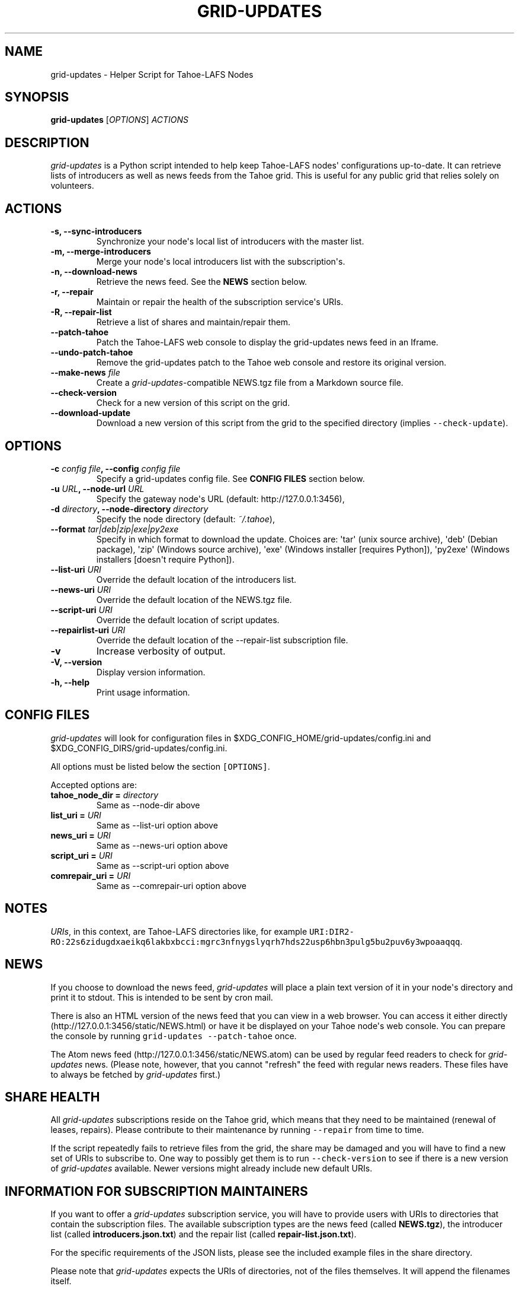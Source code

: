 .TH GRID-UPDATES 1 "April 2012" "User Commands"
.SH NAME
.PP
grid-updates - Helper Script for Tahoe-LAFS Nodes
.SH SYNOPSIS
.PP
\f[B]grid-updates\f[] [\f[I]OPTIONS\f[]] \f[I]ACTIONS\f[]
.SH DESCRIPTION
.PP
\f[I]grid-updates\f[] is a Python script intended to help keep
Tahoe-LAFS nodes\[aq] configurations up-to-date.
It can retrieve lists of introducers as well as news feeds from the
Tahoe grid.
This is useful for any public grid that relies solely on volunteers.
.SH ACTIONS
.TP
.B -s, --sync-introducers
Synchronize your node\[aq]s local list of introducers with the master
list.
.RS
.RE
.TP
.B -m, --merge-introducers
Merge your node\[aq]s local introducers list with the
subscription\[aq]s.
.RS
.RE
.TP
.B -n, --download-news
Retrieve the news feed.
See the \f[B]NEWS\f[] section below.
.RS
.RE
.TP
.B -r, --repair
Maintain or repair the health of the subscription service\[aq]s URIs.
.RS
.RE
.TP
.B -R, --repair-list
Retrieve a list of shares and maintain/repair them.
.RS
.RE
.TP
.B --patch-tahoe
Patch the Tahoe-LAFS web console to display the grid-updates news feed
in an Iframe.
.RS
.RE
.TP
.B --undo-patch-tahoe
Remove the grid-updates patch to the Tahoe web console and restore its
original version.
.RS
.RE
.TP
.B --make-news \f[I]file\f[]
Create a \f[I]grid-updates\f[]-compatible NEWS.tgz file from a Markdown
source file.
.RS
.RE
.TP
.B --check-version
Check for a new version of this script on the grid.
.RS
.RE
.TP
.B --download-update
Download a new version of this script from the grid to the specified
directory (implies \f[C]--check-update\f[]).
.RS
.RE
.SH OPTIONS
.TP
.B -c \f[I]config file\f[], --config \f[I]config file\f[]
Specify a grid-updates config file.
See \f[B]CONFIG FILES\f[] section below.
.RS
.RE
.TP
.B -u \f[I]URL\f[], --node-url \f[I]URL\f[]
Specify the gateway node\[aq]s URL (default: http://127.0.0.1:3456),
.RS
.RE
.TP
.B -d \f[I]directory\f[], --node-directory \f[I]directory\f[]
Specify the node directory (default: \f[I]~/.tahoe\f[]),
.RS
.RE
.TP
.B --format \f[I]tar|deb|zip|exe|py2exe\f[]
Specify in which format to download the update.
Choices are: \[aq]tar\[aq] (unix source archive), \[aq]deb\[aq] (Debian
package), \[aq]zip\[aq] (Windows source archive), \[aq]exe\[aq] (Windows
installer [requires Python]), \[aq]py2exe\[aq] (Windows installers
[doesn\[aq]t require Python]).
.RS
.RE
.TP
.B --list-uri \f[I]URI\f[]
Override the default location of the introducers list.
.RS
.RE
.TP
.B --news-uri \f[I]URI\f[]
Override the default location of the NEWS.tgz file.
.RS
.RE
.TP
.B --script-uri \f[I]URI\f[]
Override the default location of script updates.
.RS
.RE
.TP
.B --repairlist-uri \f[I]URI\f[]
Override the default location of the --repair-list subscription file.
.RS
.RE
.TP
.B -v
Increase verbosity of output.
.RS
.RE
.TP
.B -V, --version
Display version information.
.RS
.RE
.TP
.B -h, --help
Print usage information.
.RS
.RE
.SH CONFIG FILES
.PP
\f[I]grid-updates\f[] will look for configuration files in
$XDG_CONFIG_HOME/grid-updates/config.ini and
$XDG_CONFIG_DIRS/grid-updates/config.ini.
.PP
All options must be listed below the section \f[C][OPTIONS]\f[].
.PP
Accepted options are:
.TP
.B tahoe_node_dir = \f[I]directory\f[]
Same as --node-dir above
.RS
.RE
.TP
.B list_uri = \f[I]URI\f[]
Same as --list-uri option above
.RS
.RE
.TP
.B news_uri = \f[I]URI\f[]
Same as --news-uri option above
.RS
.RE
.TP
.B script_uri = \f[I]URI\f[]
Same as --script-uri option above
.RS
.RE
.TP
.B comrepair_uri = \f[I]URI\f[]
Same as --comrepair-uri option above
.RS
.RE
.SH NOTES
.PP
\f[I]URIs\f[], in this context, are Tahoe-LAFS directories like, for
example
\f[C]URI:DIR2-RO:22s6zidugdxaeikq6lakbxbcci:mgrc3nfnygslyqrh7hds22usp6hbn3pulg5bu2puv6y3wpoaaqqq\f[].
.SH NEWS
.PP
If you choose to download the news feed, \f[I]grid-updates\f[] will
place a plain text version of it in your node\[aq]s directory and print
it to stdout.
This is intended to be sent by cron mail.
.PP
There is also an HTML version of the news feed that you can view in a
web browser.
You can access it either directly
(http://127.0.0.1:3456/static/NEWS.html) or have it be displayed on your
Tahoe node\[aq]s web console.
You can prepare the console by running
\f[C]grid-updates\ --patch-tahoe\f[] once.
.PP
The Atom news feed (http://127.0.0.1:3456/static/NEWS.atom) can be used
by regular feed readers to check for \f[I]grid-updates\f[] news.
(Please note, however, that you cannot "refresh" the feed with regular
news readers.
These files have to always be fetched by \f[I]grid-updates\f[] first.)
.SH SHARE HEALTH
.PP
All \f[I]grid-updates\f[] subscriptions reside on the Tahoe grid, which
means that they need to be maintained (renewal of leases, repairs).
Please contribute to their maintenance by running \f[C]--repair\f[] from
time to time.
.PP
If the script repeatedly fails to retrieve files from the grid, the
share may be damaged and you will have to find a new set of URIs to
subscribe to.
One way to possibly get them is to run \f[C]--check-version\f[] to see
if there is a new version of \f[I]grid-updates\f[] available.
Newer versions might already include new default URIs.
.SH INFORMATION FOR SUBSCRIPTION MAINTAINERS
.PP
If you want to offer a \f[I]grid-updates\f[] subscription service, you
will have to provide users with URIs to directories that contain the
subscription files.
The available subscription types are the news feed (called
\f[B]NEWS.tgz\f[]), the introducer list (called
\f[B]introducers.json.txt\f[]) and the repair list (called
\f[B]repair-list.json.txt\f[]).
.PP
For the specific requirements of the JSON lists, please see the included
example files in the share directory.
.PP
Please note that \f[I]grid-updates\f[] expects the URIs of directories,
not of the files themselves.
It will append the filenames itself.
.SH FILES
.IP \[bu] 2
\f[I]~/.tahoe/introducers\f[]
.PD 0
.P
.PD
.IP \[bu] 2
\f[I]~/.tahoe/NEWS\f[]
.PD 0
.P
.PD
.IP \[bu] 2
\f[I]~/.tahoe/public_html/NEWS.html\f[]
.PD 0
.P
.PD
.IP \[bu] 2
\f[I]~/.tahoe/public_html/NEWS.atom\f[]
.PD 0
.P
.PD
.IP \[bu] 2
\f[I]$XDG_CONFIG_HOME/grid-updates/config\f[] (most commonly ~/.config)
.PD 0
.P
.PD
.IP \[bu] 2
\f[I]$XDG_CONFIG_DIRS/grid-updates/config\f[] (most commonly /etc/xdg)
.SH BUGS
.PP
Please report bugs in #tahoe-lafs on Irc2p or via email (see below).
.SH SEE ALSO
.PP
The \f[I]grid-updates\f[] Git repositories:
.IP \[bu] 2
http://darrob.i2p/grid-updates/
.PD 0
.P
.PD
.IP \[bu] 2
http://git.repo.i2p/r/grid-updates.git
.PD 0
.P
.PD
.IP \[bu] 2
http://killyourtv.i2p/git/grid-updates.git
.PP
The README on the grid:
.IP
.nf
\f[C]
URI:DIR2-RO:mjozenx3522pxtqyruekcx7mh4:eaqgy2gfsb73wb4f4z2csbjyoh7imwxn22g4qi332dgcvfyzg73a/README.html
\f[]
.fi
.PP
Information about Tahoe-LAFS for I2P and the I2P grid:
http://killyourtv.i2p
.SH LICENSE
.PP
\f[I]grid-updates\f[] has been released into the public domain.
This means that you can do whatever you please with it.
.SH AUTHORS
darrob <darrob@mail.i2p>, KillYourTV <killyourtv@mail.i2p>.
